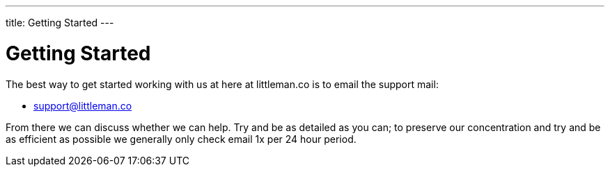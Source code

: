 ---
title: Getting Started
---

= Getting Started

The best way to get started working with us at here at littleman.co is to email the support mail:

- mailto:support@littleman.co?subject=Request%20for%20further%20information[support@littleman.co]

From there we can discuss whether we can help. Try and be as detailed as you can; to preserve our concentration and try
and be as efficient as possible we generally only check email 1x per 24 hour period.